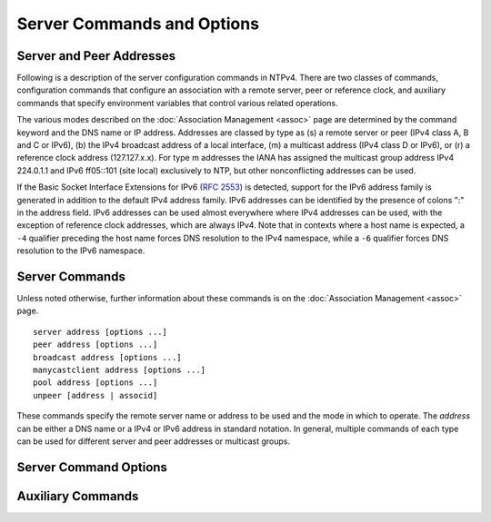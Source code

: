 Server Commands and Options
===========================

.. _confopt-address:

Server and Peer Addresses
--------------------------------------------------------

Following is a description of the server configuration commands in
NTPv4. There are two classes of commands, configuration commands that
configure an association with a remote server, peer or reference clock,
and auxiliary commands that specify environment variables that control
various related operations.

The various modes described on the
:doc:`Association Management
<assoc>` page are determined by the command
keyword and the DNS name or IP address. Addresses are classed by type as
(s) a remote server or peer (IPv4 class A, B and C or IPv6), (b) the
IPv4 broadcast address of a local interface, (m) a multicast address
(IPv4 class D or IPv6), or (r) a reference clock address (127.127.x.x).
For type m addresses the IANA has assigned the multicast group address
IPv4 224.0.1.1 and IPv6 ff05::101 (site local) exclusively to NTP, but
other nonconflicting addresses can be used.

If the Basic Socket Interface Extensions for IPv6 (:rfc:`2553`) is
detected, support for the IPv6 address family is generated in addition
to the default IPv4 address family. IPv6 addresses can be identified by
the presence of colons ":" in the address field. IPv6 addresses can be
used almost everywhere where IPv4 addresses can be used, with the
exception of reference clock addresses, which are always IPv4. Note that
in contexts where a host name is expected, a ``-4`` qualifier preceding
the host name forces DNS resolution to the IPv4 namespace, while a
``-6`` qualifier forces DNS resolution to the IPv6 namespace.

.. _confopt-command:

Server Commands
----------------------------------------------

Unless noted otherwise, further information about these commands is on
the :doc:`Association Management <assoc>` page.

.. _confopt-server:

::

  server address [options ...]
  peer address [options ...]
  broadcast address [options ...]
  manycastclient address [options ...]
  pool address [options ...]
  unpeer [address | associd]

These commands specify the remote server name or address to be used
and the mode in which to operate. The *address* can be either a DNS
name or a IPv4 or IPv6 address in standard notation. In general,
multiple commands of each type can be used for different server and
peer addresses or multicast groups.

.. confval:: server

        For type s and r addresses (only), this command mobilizes a
        persistent client mode association with the specified remote
        server or local reference clock. If the ``preempt`` flag is
        specified, a preemptable client mode association is mobilized
        instead.

.. _confopt-peer:

.. confval:: peer

        For type s addresses (only), this command mobilizes a persistent
        symmetric-active mode association with the specified remote
        peer.

.. _confopt-broadcast:

.. confval:: broadcast

        For type b and m addressees (only), this command mobilizes a
        broadcast or multicast server mode association. Note that type b
        messages go only to the interface specified, but type m messages
        go to all interfaces.

.. _confopt-manycastclient:

.. confval:: manycastclient

        For type m addresses (only), this command mobilizes a
        preemptable manycast client mode association for the multicast
        group address specified. In this mode the address must match the
        address specified on the ``manycastserver`` command of one or
        more designated manycast servers. Additional information about
        this command is on the :ref:`Automatic
        Server Discovery <discover-mcst>` page.

.. _confopt-pool:

.. confval:: pool

        For type s addresses (only) this command mobilizes a preemptable
        pool client mode association for the DNS name specified. The DNS
        name must resolve to one or more IPv4 or IPv6 addresses.
        Additional information about this command is on the
        :ref:`Automatic Server Discovery <discover-pool>` page. The
        `www.pool.ntp.org <http://www.pool.ntp.org/>`__ page describes a
        compatible pool of public NTP servers.

.. _confopt-unpeer:

.. confval:: unpeer

        This command removes a previously configured association. An
        address or association ID can be used to identify the
        association. Either an IP address or DNS name can be used. This
        command is most useful when supplied via
        :doc:`ntpq  <ntpq>` runtime configuration commands
        ``:config`` and ``config-from-file``.

.. _confopt-option:

Server Command Options
----------------------------------------------------

.. confval:: autokey

    Send and receive packets authenticated by the Autokey scheme
    described on the :doc:`Autokey Public Key
    Authentication <autokey>` page. This option
    is mutually exclusive with the ``key`` option.

.. _confopt-burst:

.. confval:: burst

    When the server is reachable, send a burst of packets instead of the
    usual one. This option is valid only with the ``server`` command and
    type s addresses. It is a recommended option when the ``maxpoll``
    option is greater than 10 (1024 s). Additional information about
    this option is on the :doc:`Poll Program <poll>` page.

.. confval:: iburst

    When the server is unreachable, send a burst of packets instead of
    the usual one. This option is valid only with the ``server`` command
    and type ``s`` addresses. It is a recommended option with this
    command. Additional information about this option is on the
    :doc:`Poll Program <poll>` page.

.. confval:: ident <group>

    Specify the group name for the association. See the
    :doc:`Autokey Public-Key Authentication
    <autokey>` page for further information.

.. confval:: key <key>

    Send and receive packets authenticated by the symmetric key scheme
    described in the :doc:`Authentication Support <authentic>` page.
    The ``<key>``
    specifies the key identifier with values from 1 to 65534, inclusive.
    This option is mutually exclusive with the ``autokey`` option.

.. confval:: minpoll <minpoll>

.. confval:: maxpoll <maxpoll>

    These options specify the minimum and maximum poll intervals for NTP
    messages, in seconds as a power of two. The maximum poll interval
    defaults to 10 (1024 s), but can be increased by the ``maxpoll``
    option to an upper limit of 17 (36 hr). The minimum poll interval
    defaults to 6 (64 s), but can be decreased by the ``minpoll`` option
    to a lower limit of 3 (8 s). Additional information about this
    option is on the :doc:`Poll Program
    <poll>` page.

.. confval:: mode <option>

    Pass the ``option`` to a reference clock driver, where ``option`` is
    an integer in the range from 0 to 255, inclusive. This option is
    valid only with type r addresses.

.. confval:: noselect

    Marks the server or peer to be ignored by the selection algorithm as
    unreachable, but visible to the monitoring program. This option is
    valid only with the ``server`` and ``peer`` commands.

.. confval:: preempt

    Specifies the association as preemptable rather than the default
    persistent. This option is ignored with the ``broadcast`` command
    and is most useful with the ``manycastclient`` and ``pool``
    commands.

.. confval:: prefer

    Mark the server as preferred. All other things being equal, this
    host will be chosen for synchronization among a set of correctly
    operating hosts. See the :doc:`Mitigation
    Rules and the prefer Keyword <prefer>` page
    for further information. This option is valid only with the
    ``server`` and ``peer`` commands.

.. confval:: true

    Mark the association to assume truechimer status; that is, always
    survive the selection and clustering algorithms. This option can be
    used with any association, but is most useful for reference clocks
    with large jitter on the serial port and precision pulse-per-second
    (PPS) signals. Caution: this option defeats the algorithms designed
    to cast out falsetickers and can allow these sources to set the
    system clock. This option is valid only with the ``server`` and
    ``peer`` commands.

.. confval:: ttl <ttl>

    This option specifies the time-to-live ``ttl`` for the ``broadcast``
    command and the maximum ``ttl`` for the expanding ring search used
    by the ``manycastclient`` command. Selection of the proper value,
    which defaults to 127, is something of a black art and should be
    coordinated with the network administrator. This option is invalid
    with type r addresses.

.. confval:: version <version>

    Specifies the version number to be used for outgoing NTP packets.
    Versions 1-4 are the choices, with version 4 the default.

.. confval:: xleave

    Operate in interleaved mode (symmetric and broadcast modes only).
    Further information is on the :doc:`NTP
    Interleaved Modes <xleave>` page.

.. _confopt-aux:

Auxiliary Commands
---------------------------------------------

.. _confopt-broadcastclient:

.. confval:: broadcastclient

    Enable reception of broadcast server messages to any local interface
    (type b address). Ordinarily, upon receiving a broadcast message for
    the first time, the broadcast client measures the nominal server
    propagation delay using a brief client/server exchange, after which
    it continues in listen-only mode. If a nonzero value is specified in
    the ``broadcastdelay`` command, the value becomes the delay and the
    volley is not executed. Note: the ``novolley`` option has been
    deprecated for future enhancements. Note that, in order to avoid
    accidental or malicious disruption in this mode, both the server and
    client should operate using symmetric key or public key
    authentication as described in the
    :doc:`Authentication Options <authopt>` page. Note that the volley is
    required with public key authentication in order to run the Autokey
    protocol.

.. _confopt-manycastserver:

.. confval:: manycastserver <address> [...]

    Enable reception of manycast client messages (type m) to the
    multicasts group address(es) (type m) specified. At least one
    address is required. Note that, in order to avoid accidental or
    malicious disruption, both the server and client should operate
    using symmetric key or public key authentication as described in the
    :doc:`Authentication Options <authopt>` page.

.. _confopt-multicastclient:

.. confval:: multicastclient <address> [...]

    Enable reception of multicast server messages to the multicast group
    address(es) (type m) specified. Upon receiving a message for the
    first time, the multicast client measures the nominal server
    propagation delay using a brief client/server exchange with the
    server, then enters the broadcast client mode, in which it
    synchronizes to succeeding multicast messages. Note that, in order
    to avoid accidental or malicious disruption in this mode, both the
    server and client should operate using symmetric key or public key
    authentication as described in the
    :doc:`Authentication Options <authopt>` page.

.. _confopt-mdnstries:

.. confval:: mdnstries <number>

    If we are participating in mDNS, after we have synched for the first
    time we attempt to register with the mDNS system. If that
    registration attempt fails, we try again at one minute intervals for
    up to ``mdnstries`` times. After all, ``ntpd`` may be starting
    before mDNS. The default value for ``mdnstries`` is 5.
